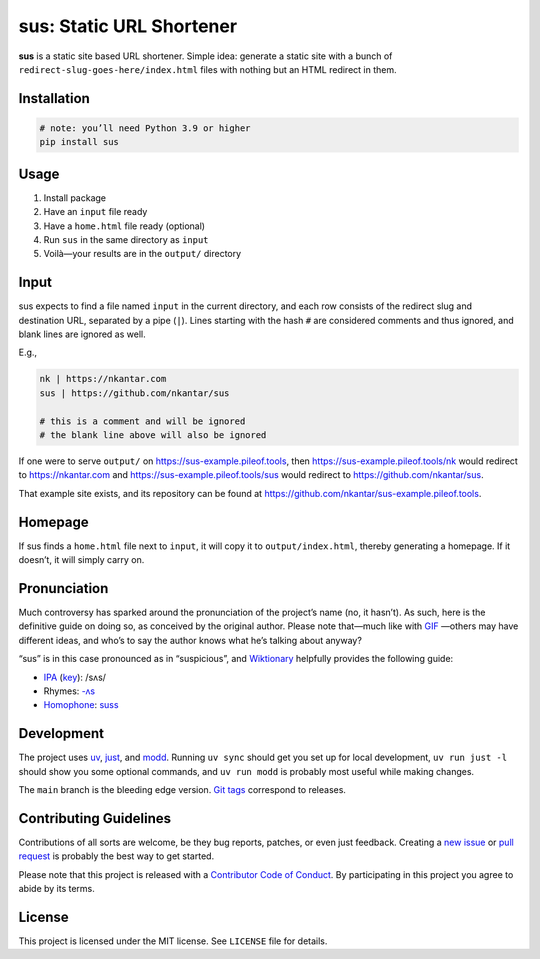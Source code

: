 sus: Static URL Shortener
=========================

**sus** is a static site based URL shortener.
Simple idea: generate a static site with a bunch of
``redirect-slug-goes-here/index.html`` files with nothing but an HTML redirect in them.

.. image:: https://github.com/nkantar/sus/workflows/Automated%20Checks/badge.svg
        :target: https://github.com/nkantar/sus/actions/workflows/automated_checks.yml
        :alt: GitHub Actions


Installation
------------

.. code-block:: sh

    # note: you’ll need Python 3.9 or higher
    pip install sus


Usage
-----

#. Install package
#. Have an ``input`` file ready
#. Have a ``home.html`` file ready (optional)
#. Run ``sus`` in the same directory as ``input``
#. Voilà—your results are in the ``output/`` directory


Input
-----

sus expects to find a file named ``input`` in the current directory, and each row
consists of the redirect slug and destination URL, separated by a pipe (``|``).
Lines starting with the hash ``#`` are considered comments and thus ignored,
and blank lines are ignored as well.

E.g.,

.. code-block::

    nk | https://nkantar.com
    sus | https://github.com/nkantar/sus

    # this is a comment and will be ignored
    # the blank line above will also be ignored

If one were to serve ``output/`` on `<https://sus-example.pileof.tools>`_, then
`<https://sus-example.pileof.tools/nk>`_ would redirect to `<https://nkantar.com>`_ and
`<https://sus-example.pileof.tools/sus>`_ would redirect to
`<https://github.com/nkantar/sus>`_.

That example site exists, and its repository can be found at
`<https://github.com/nkantar/sus-example.pileof.tools>`_.


Homepage
--------

If sus finds a ``home.html`` file next to ``input``, it will copy it to
``output/index.html``, thereby generating a homepage.
If it doesn’t, it will simply carry on.


Pronunciation
-------------

Much controversy has sparked around the pronunciation of the project’s name (no, it
hasn’t).
As such, here is the definitive guide on doing so, as conceived by the original author.
Please note that—much like with
`GIF <https://bits.blogs.nytimes.com/2013/05/23/battle-over-gif-pronunciation-erupts/>`_
—others may have different ideas, and who’s to say the author knows what he’s talking
about anyway?

“sus” is in this case pronounced as in “suspicious”, and
`Wiktionary <https://en.wiktionary.org/wiki/sus#English>`_ helpfully provides the
following guide:

- `IPA <https://en.wiktionary.org/wiki/Wiktionary:International_Phonetic_Alphabet>`_ (`key <https://en.wiktionary.org/wiki/Appendix:English_pronunciation>`_): /sʌs/
- Rhymes: `-ʌs <https://en.wiktionary.org/wiki/Rhymes:English/%CA%8Cs>`_
- `Homophone <https://en.wiktionary.org/wiki/Appendix:Glossary#homophone>`_: `suss <https://en.wiktionary.org/wiki/suss#English>`_


Development
-----------

The project uses `uv <https://github.com/astral-sh/uv>`_,
`just <https://github.com/casey/just>`_,
and `modd <https://github.com/cortesi/modd>`_.
Running ``uv sync`` should get you set up for local development,
``uv run just -l`` should show you some optional commands,
and ``uv run modd`` is probably most useful while making changes.

The ``main`` branch is the bleeding edge version.
`Git tags <https://github.com/nkantar/sus/tags>`_ correspond to releases.


Contributing Guidelines
-----------------------

Contributions of all sorts are welcome, be they bug reports, patches, or even just
feedback.
Creating a `new issue <https://github.com/nkantar/sus/issues/new>`_ or
`pull request <https://github.com/nkantar/sus/compare>`_ is probably the best way to get
started.

Please note that this project is released with a
`Contributor Code of Conduct <https://github.com/nkantar/sus/blob/master/CODE_OF_CONDUCT.md>`_.
By participating in this project you agree to abide by its terms.


License
-------

This project is licensed under the MIT license. See ``LICENSE`` file for details.
